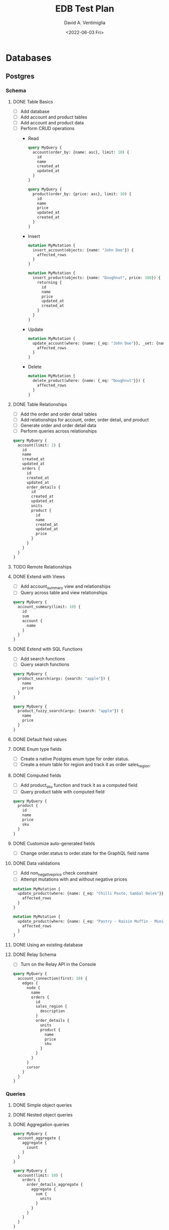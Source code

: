#+options: ':nil *:t -:t ::t <:t H:3 \n:nil ^:t arch:headline
#+options: author:t broken-links:nil c:nil creator:nil
#+options: d:(not "LOGBOOK") date:t e:t email:nil f:t inline:t num:t
#+options: p:nil pri:nil prop:nil stat:t tags:t tasks:t tex:t
#+options: timestamp:t title:t toc:t todo:t |:t
#+title: EDB Test Plan
#+date: <2022-06-03 Fri>
#+author: David A. Ventimiglia
#+email: davidaventimiglia@hasura.io
#+language: en
#+select_tags: export
#+exclude_tags: noexport
#+creator: Emacs 29.0.50 (Org mode 9.5.3)
#+cite_export:

* Databases
** Postgres
*** Schema
**** DONE Table Basics
- [ ] Add database
- [ ] Add account and product tables
- [ ] Add account and product data
- [ ] Perform CRUD operations
  - Read
    #+begin_src graphql
      query MyQuery {
        account(order_by: {name: asc}, limit: 10) {
          id
          name
          created_at
          updated_at
        }
      }
    #+end_src
    #+begin_src graphql
      query MyQuery {
        product(order_by: {price: asc}, limit: 10) {
          id
          name
          price
          updated_at
          created_at
        }
      }
    #+end_src
  - Insert
    #+begin_src graphql
      mutation MyMutation {
        insert_account(objects: {name: "John Doe"}) {
          affected_rows
        }
      }
    #+end_src
    #+begin_src graphql
      mutation MyMutation {
        insert_product(objects: {name: "Doughnut", price: 100}) {
          returning {
            id
            name
            price
            updated_at
            created_at
          }
        }
      }
    #+end_src
  - Update
    #+begin_src graphql
      mutation MyMutation {
        update_account(where: {name: {_eq: "John Doe"}}, _set: {name: "Jane Doe"}) {
          affected_rows
        }
      }
    #+end_src
  - Delete
    #+begin_src graphql
      mutation MyMutation {
        delete_product(where: {name: {_eq: "Doughnut"}}) {
          affected_rows
        }
      }
    #+end_src
**** DONE Table Relationships
- [ ] Add the order and order detail tables
- [ ] Add relationships for account, order, order detail, and product
- [ ] Generate order and order detail data
- [ ] Perform queries across relationships

  
  #+begin_src graphql
    query MyQuery {
      account(limit: 2) {
        id
        name
        created_at
        updated_at
        orders {
          id
          created_at
          updated_at
          order_details {
            id
            created_at
            updated_at
            units
            product {
              id
              name
              created_at
              updated_at
              price
            }
          }
        }
      }
    }
  #+end_src
**** TODO Remote Relationships
**** DONE Extend with Views
- [ ] Add account_summary view and relationships
- [ ] Query across table and view relationships


  #+begin_src graphql
    query MyQuery {
      account_summary(limit: 10) {
        id
        sum
        account {
          name
        }
      }
    }
  #+end_src
**** DONE Extend with SQL Functions
- [ ] Add search functions
- [ ] Query search functions


  #+begin_src graphql
    query MyQuery {
      product_search(args: {search: "apple"}) {
        name
        price
      }
    }
  #+end_src
  #+begin_src graphql
    query MyQuery {
      product_fuzzy_search(args: {search: "apple"}) {
        name
        price
      }
    }
  #+end_src
**** DONE Default field values
**** DONE Enum type fields
- [ ] Create a native Postgres enum type for order status.
- [ ] Create a enum table for region and track it as order sales_region.
**** DONE Computed fields
- [ ] Add product_sku function and track it as a computed field
- [ ] Query product table with computed field


  #+begin_src graphql
    query MyQuery {
      product {
        id
        name
        price
        sku
      }
    }
  #+end_src

**** DONE Customize auto-generated fields
- [ ] Change order.status to order.state for the GraphQL field name

**** DONE Data validations
- [ ] Add non_negative_price check constraint
- [ ] Attempt mutations with and without negative prices


  #+begin_src graphql
    mutation MyMutation {
      update_product(where: {name: {_eq: "Chilli Paste, Sambal Oelek"}}, _set: {price: 10}) {
        affected_rows
      }
    }
  #+end_src

  #+begin_src graphql
    mutation MyMutation {
      update_product(where: {name: {_eq: "Pastry - Raisin Muffin - Mini"}}, _set: {price: -10}) {
        affected_rows
      }
    }
  #+end_src

**** DONE Using an existing database
**** DONE Relay Schema
- [ ] Turn on the Relay API in the Console


#+begin_src graphql
  query MyQuery {
    account_connection(first: 10) {
      edges {
        node {
          name
          orders {
            id
            sales_region {
              description
            }
            order_details {
              units
              product {
                name
                price
                sku
              }
            }
          }
        }
        cursor
      }
    }
  }
#+end_src
*** Queries
**** DONE Simple object queries
**** DONE Nested object queries
**** DONE Aggregation queries
#+begin_src graphql
  query MyQuery {
    account_aggregate {
      aggregate {
        count
      }
    }
  }
#+end_src
#+begin_src graphql
  query MyQuery {
    account(limit: 10) {
      orders {
        order_details_aggregate {
          aggregate {
            sum {
              units
            }
          }
        }
      }
    }
  }
#+end_src
**** TODO Filter query results / search queries
**** TODO Sort query results
**** TODO Distinct query results
**** TODO Using multiple arguments
**** TODO Multiple queries in a request
**** TODO Using variables / aliases / fragments / directives
**** TODO Query performance
*** Mutations
**** TODO Insert
**** TODO Upsert
**** TODO Update
**** TODO Delete
**** TODO Multiple mutations in a request
*** Subscriptions
**** TODO Live queries
**** TODO Streaming subscriptions
*** Supported Postgres types
***** TODO Perform inserts on the ~misc~ table.

#+begin_src graphql
  mutation {
    insert_misc(objects: [
      {
        bigint_field: 1
        bigserial_field: 1
        boolean_field: true
        box_field: "((0,0),(1,1))"
        bytea_field: "\\xDEADBEEF"
        character_field: "foo"
        character_varying_field: "bar"
        cidr_field: "192.168.100.128/25"
        circle_field: "0,0,1"
        date_field: "2022-01-01"
        double_precision_field: 9673143120,
        inet_field: "192.168.0.1/24"
        integer_field: 1
        interval_field: "'1 month ago'"
        json_field: {}
        jsonb_field: {}
        line_field: "0,0,1,1"
        lseg_field: "0,0,1,1"
        macaddr_field: "08:00:2b:01:02:03"
        macaddr8_field: "08:00:2b:01:02:03:04:05"
        money_field: 52093.89
        numeric_field: 10
        path_field: "0,0,1,1,2,2,3,3,3,0,2,0,0,0"
        pg_lsn_field: "FFFFFFFF/FFFFFFFF"
        point_field: "0,0"
        polygon_field: "0,0,1,0,1,1,0,1"
        real_field: 3.14159
        serial_field: 1
        smallint_field: 1
        smallserial_field: 1
        text_field: "abc"
        time_with_time_zone_field: "04:05:06 PST"
        time_without_time_zone_field: "04:05:06"
        timestamp_with_time_zone_field: "2022-01-01 04:05:06 PST"
        timestamp_without_time_zone_field: "2022-01-01 04:05:06"
        txid_snapshot_field: "566:566:"
        uuid_field: "61a41be6-4eb4-45a5-bfb5-b68c20e9ccde"
        xml_field: "<?xml version=\"1.0\"?><book><title>Manual</title><chapter>...</chapter></book>"
      }
    ]) {
      returning {
                bigint_field
          bigserial_field
          boolean_field
          box_field
          bytea_field
          character_field
          character_varying_field
          cidr_field
          circle_field
          date_field
          double_precision_field
          inet_field
          integer_field
          interval_field
          json_field
          jsonb_field
          line_field
          lseg_field
          macaddr_field
          macaddr8_field
          money_field
          numeric_field
          path_field
          pg_lsn_field
          point_field
          polygon_field
          real_field
          serial_field
          smallint_field
          smallserial_field
          text_field
          time_with_time_zone_field
          time_without_time_zone_field
          timestamp_with_time_zone_field
          timestamp_without_time_zone_field
          txid_snapshot_field
          uuid_field
          xml_field
      }
    }
  }
#+end_src

* Remote Schemas
*** Remote relationships
***** DONE To remote database
***** TODO To Remote Schema
*** Authorization in remote schemas
***** TODO Forwarding auth context to/from remote schemas
***** TODO Remote schema permissions
***** TODO Bypassing Hasura's auth for remote schemas
* Event Triggers
*** Creating an Event Trigger
***** DONE Create an insert trigger
***** DONE Create an update trigger
- [ ] Perform a mutation to update an order
- [ ] Update an order from the Console


#+begin_src graphql
  mutation MyMutation {
    update_order_by_pk(pk_columns: {id: "1564344e-e528-43de-b88e-dab9c3efa44e"}, _set: {state: "fulfilled"}) {
      id
      state
    }
  }
#+end_src

- [ ] Check the events logs
* Scheduled Triggers
*** Creating a chron trigger
***** DONE Create a chron trigger
- [ ] Allow time to pass
- [ ] Check the events logs
*** Creating a one-off scheduled event
***** TODO Create a one-off scheduled event
*** Cleaning up scheduled triggers data
***** TODO Clear Everything
- [ ] Cron triggers

  #+begin_src sql
  DELETE FROM hdb_catalog.hdb_cron_events;
  #+end_src

- [ ] Scheduled events

  #+begin_src sql
  DELETE FROM hdb_catalog.hdb_scheduled_events;
  #+end_src

